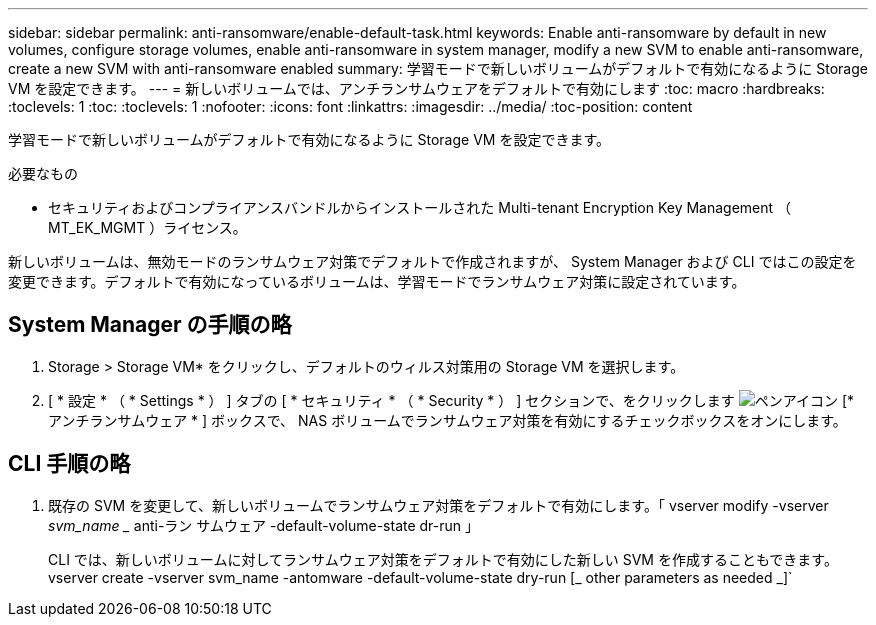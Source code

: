 ---
sidebar: sidebar 
permalink: anti-ransomware/enable-default-task.html 
keywords: Enable anti-ransomware by default in new volumes, configure storage volumes, enable anti-ransomware in system manager, modify a new SVM to enable anti-ransomware, create a new SVM with anti-ransomware enabled 
summary: 学習モードで新しいボリュームがデフォルトで有効になるように Storage VM を設定できます。 
---
= 新しいボリュームでは、アンチランサムウェアをデフォルトで有効にします
:toc: macro
:hardbreaks:
:toclevels: 1
:toc: 
:toclevels: 1
:nofooter: 
:icons: font
:linkattrs: 
:imagesdir: ../media/
:toc-position: content


[role="lead"]
学習モードで新しいボリュームがデフォルトで有効になるように Storage VM を設定できます。

.必要なもの
* セキュリティおよびコンプライアンスバンドルからインストールされた Multi-tenant Encryption Key Management （ MT_EK_MGMT ）ライセンス。


新しいボリュームは、無効モードのランサムウェア対策でデフォルトで作成されますが、 System Manager および CLI ではこの設定を変更できます。デフォルトで有効になっているボリュームは、学習モードでランサムウェア対策に設定されています。



== System Manager の手順の略

. Storage > Storage VM* をクリックし、デフォルトのウィルス対策用の Storage VM を選択します。
. [ * 設定 * （ * Settings * ） ] タブの [ * セキュリティ * （ * Security * ） ] セクションで、をクリックします image:icon_pencil.gif["ペンアイコン"] [* アンチランサムウェア * ] ボックスで、 NAS ボリュームでランサムウェア対策を有効にするチェックボックスをオンにします。




== CLI 手順の略

. 既存の SVM を変更して、新しいボリュームでランサムウェア対策をデフォルトで有効にします。「 vserver modify -vserver _svm_name __ anti-ラン サムウェア -default-volume-state dr-run 」
+
CLI では、新しいボリュームに対してランサムウェア対策をデフォルトで有効にした新しい SVM を作成することもできます。vserver create -vserver svm_name -antomware -default-volume-state dry-run [_ other parameters as needed _]`


